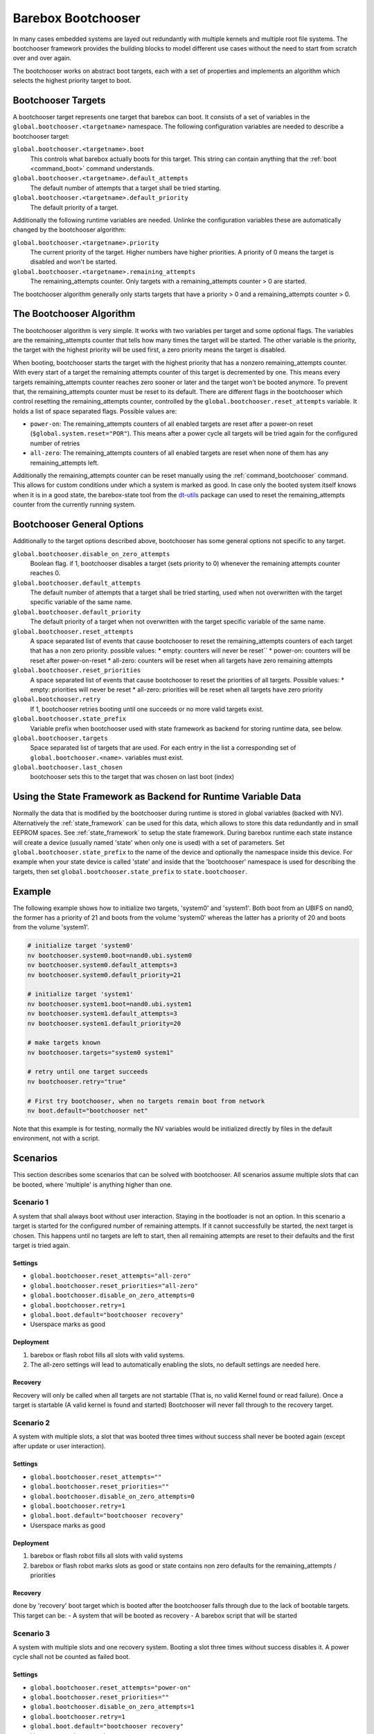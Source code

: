Barebox Bootchooser
===================

In many cases embedded systems are layed out redundantly with multiple
kernels and multiple root file systems. The bootchooser framework provides
the building blocks to model different use cases without the need to start
from scratch over and over again.

The bootchooser works on abstract boot targets, each with a set of properties
and implements an algorithm which selects the highest priority target to boot.

Bootchooser Targets
-------------------

A bootchooser target represents one target that barebox can boot. It consists
of a set of variables in the ``global.bootchooser.<targetname>`` namespace. The
following configuration variables are needed to describe a bootchooser target:

``global.bootchooser.<targetname>.boot``
  This controls what barebox actually boots for this target. This string can contain
  anything that the :ref:`boot <command_boot>` command understands.

``global.bootchooser.<targetname>.default_attempts``
  The default number of attempts that a target shall be tried starting.
``global.bootchooser.<targetname>.default_priority``
  The default priority of a target.


Additionally the following runtime variables are needed. Unlinke the configuration
variables these are automatically changed by the bootchooser algorithm:

``global.bootchooser.<targetname>.priority``
  The current priority of the target. Higher numbers have higher priorities. A priority
  of 0 means the target is disabled and won't be started.
``global.bootchooser.<targetname>.remaining_attempts``
  The remaining_attempts counter. Only targets with a remaining_attempts counter > 0
  are started.

The bootchooser algorithm generally only starts targets that have a priority
> 0 and a remaining_attempts counter > 0.

The Bootchooser Algorithm
-------------------------

The bootchooser algorithm is very simple. It works with two variables per target
and some optional flags. The variables are the remaining_attempts counter that
tells how many times the target will be started. The other variable is the priority,
the target with the highest priority will be used first, a zero priority means
the target is disabled.

When booting, bootchooser starts the target with the highest priority that has a
nonzero remaining_attempts counter. With every start of a target the remaining
attempts counter of this target is decremented by one. This means every targets
remaining_attempts counter reaches zero sooner or later and the target won't be
booted anymore. To prevent that, the remaining_attempts counter must be reset to
its default. There are different flags in the bootchooser which control resetting
the remaining_attempts counter, controlled by the ``global.bootchooser.reset_attempts``
variable. It holds a list of space separated flags. Possible values are:

- ``power-on``: The remaining_attempts counters of all enabled targets are reset
  after a power-on reset (``$global.system.reset="POR"``). This means after a power
  cycle all targets will be tried again for the configured number of retries
- ``all-zero``: The remaining_attempts counters of all enabled targets are reset
  when none of them has any remaining_attempts left.

Additionally the remaining_attempts counter can be reset manually using the
:ref:`command_bootchooser` command. This allows for custom conditions under which
a system is marked as good.
In case only the booted system itself knows when it is in a good state, the
barebox-state tool from the dt-utils_ package can used to reset the remaining_attempts
counter from the currently running system.

.. _dt-utils: http://git.pengutronix.de/?p=tools/dt-utils.git;a=summary

Bootchooser General Options
---------------------------

Additionally to the target options described above, bootchooser has some general
options not specific to any target.

``global.bootchooser.disable_on_zero_attempts``
  Boolean flag. if 1, bootchooser disables a target (sets priority to 0) whenever the
  remaining attempts counter reaches 0.
``global.bootchooser.default_attempts``
  The default number of attempts that a target shall be tried starting, used when not
  overwritten with the target specific variable of the same name.
``global.bootchooser.default_priority``
  The default priority of a target when not overwritten with the target specific variable
  of the same name.
``global.bootchooser.reset_attempts``
  A space separated list of events that cause bootchooser to reset the
  remaining_attempts counters of each target that has a non zero priority. possible values:
  * empty:  counters will never be reset``
  * power-on: counters will be reset after power-on-reset
  * all-zero: counters will be reset when all targets have zero remaining attempts
``global.bootchooser.reset_priorities``
  A space separated list of events that cause bootchooser to reset the priorities of
  all targets. Possible values:
  * empty: priorities will never be reset
  * all-zero: priorities will be reset when all targets have zero priority
``global.bootchooser.retry``
  If 1, bootchooser retries booting until one succeeds or no more valid targets exist.
``global.bootchooser.state_prefix``
  Variable prefix when bootchooser used with state framework as backend for storing runtime
  data, see below.
``global.bootchooser.targets``
  Space separated list of targets that are used. For each entry in the list a corresponding
  set of ``global.bootchooser.<name>``. variables must exist.
``global.bootchooser.last_chosen``
  bootchooser sets this to the target that was chosen on last boot (index)

Using the State Framework as Backend for Runtime Variable Data
--------------------------------------------------------------

Normally the data that is modified by the bootchooser during runtime is stored
in global variables (backed with NV). Alternatively the :ref:`state_framework`
can be used for this data, which allows to store this data redundantly
and in small EEPROM spaces. See :ref:`state_framework` to setup the state framework.
During barebox runtime each state instance will create a device
(usually named 'state' when only one is used) with a set of parameters. Set
``global.bootchooser.state_prefix`` to the name of the device and optionally the
namespace inside this device. For example when your state device is called 'state'
and inside that the 'bootchooser' namespace is used for describing the targets,
then set ``global.bootchooser.state_prefix`` to ``state.bootchooser``.

Example
-------

The following example shows how to initialize two targets, 'system0' and 'system1'.
Both boot from an UBIFS on nand0, the former has a priority of 21 and boots from
the volume 'system0' whereas the latter has a priority of 20 and boots from
the volume 'system1'.

.. code-block:: sh

  # initialize target 'system0'
  nv bootchooser.system0.boot=nand0.ubi.system0
  nv bootchooser.system0.default_attempts=3
  nv bootchooser.system0.default_priority=21

  # initialize target 'system1'
  nv bootchooser.system1.boot=nand0.ubi.system1
  nv bootchooser.system1.default_attempts=3
  nv bootchooser.system1.default_priority=20

  # make targets known
  nv bootchooser.targets="system0 system1"

  # retry until one target succeeds
  nv bootchooser.retry="true"

  # First try bootchooser, when no targets remain boot from network
  nv boot.default="bootchooser net"

Note that this example is for testing, normally the NV variables would be
initialized directly by files in the default environment, not with a script.

Scenarios
---------

This section describes some scenarios that can be solved with bootchooser. All
scenarios assume multiple slots that can be booted, where 'multiple' is anything
higher than one.

Scenario 1
##########

A system that shall always boot without user interaction. Staying in the bootloader
is not an option. In this scenario a target is started for the configured number
of remaining attempts. If it cannot successfully be started, the next target is chosen.
This happens until no targets are left to start, then all remaining attempts are
reset to their defaults and the first target is tried again.

Settings
^^^^^^^^
- ``global.bootchooser.reset_attempts="all-zero"``
- ``global.bootchooser.reset_priorities="all-zero"``
- ``global.bootchooser.disable_on_zero_attempts=0``
- ``global.bootchooser.retry=1``
- ``global.boot.default="bootchooser recovery"``
- Userspace marks as good

Deployment
^^^^^^^^^^

#. barebox or flash robot fills all slots with valid systems.
#. The all-zero settings will lead to automatically enabling the slots, no
   default settings are needed here.

Recovery
^^^^^^^^

Recovery will only be called when all targets are not startable (That is, no valid
Kernel found or read failure). Once a target is startable (A valid kernel is found
and started) Bootchooser will never fall through to the recovery target.

Scenario 2
##########

A system with multiple slots, a slot that was booted three times without success
shall never be booted again (except after update or user interaction).

Settings
^^^^^^^^

- ``global.bootchooser.reset_attempts=""``
- ``global.bootchooser.reset_priorities=""``
- ``global.bootchooser.disable_on_zero_attempts=0``
- ``global.bootchooser.retry=1``
- ``global.boot.default="bootchooser recovery"``
- Userspace marks as good

Deployment
^^^^^^^^^^

#. barebox or flash robot fills all slots with valid systems
#. barebox or flash robot marks slots as good or state contains non zero
   defaults for the remaining_attempts / priorities

Recovery
^^^^^^^^
done by 'recovery' boot target which is booted after the bootchooser falls through due to
the lack of bootable targets. This target can be:
- A system that will be booted as recovery
- A barebox script that will be started

Scenario 3
##########

A system with multiple slots and one recovery system. Booting a slot three times
without success disables it. A power cycle shall not be counted as failed boot.

Settings
^^^^^^^^

- ``global.bootchooser.reset_attempts="power-on"``
- ``global.bootchooser.reset_priorities=""``
- ``global.bootchooser.disable_on_zero_attempts=1``
- ``global.bootchooser.retry=1``
- ``global.boot.default="bootchooser recovery"``
- Userspace marks as good

Deployment
^^^^^^^^^^

- barebox or flash robot fills all slots with valid systems
- barebox or flash robot marks slots as good

Recovery
^^^^^^^^

Done by 'recovery' boot target which is booted after the bootchooser falls through
due to the lack of bootable targets. This target can be:
- A system that will be booted as recovery
- A barebox script that will be started

Updating systems
----------------

Updating a slot is the same among the different scenarios. It is assumed that the
update is done under a running Linux system which can be one of the regular bootchooser
slots or a dedicated recovery system. For the regular slots updating is done like:

- Set the priority of the inactive slot to 0.
- Update the inactive slot
- Set priority of the inactive slot to a higher value than the active slot
- Set remaining_attempts of the inactive slot to nonzero
- Reboot
- If necessary update the now inactive, not yet updated slot the same way

One way of updating systems is using RAUC_ which integrates well with the bootchooser
in barebox.

.. _RAUC: https://rauc.readthedocs.io/en/latest/ RAUC (
